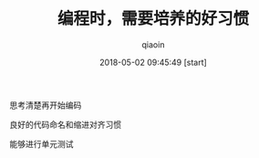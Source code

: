 #+TITLE: 编程时，需要培养的好习惯
#+AUTHOR: qiaoin
#+EMAIL: qiao.liubing@gmail.com
#+OPTIONS: toc:3 num:nil
#+STARTUP: showall
#+DATE: 2018-05-02 09:45:49 [start]

**** 思考清楚再开始编码

**** 良好的代码命名和缩进对齐习惯

**** 能够进行单元测试

